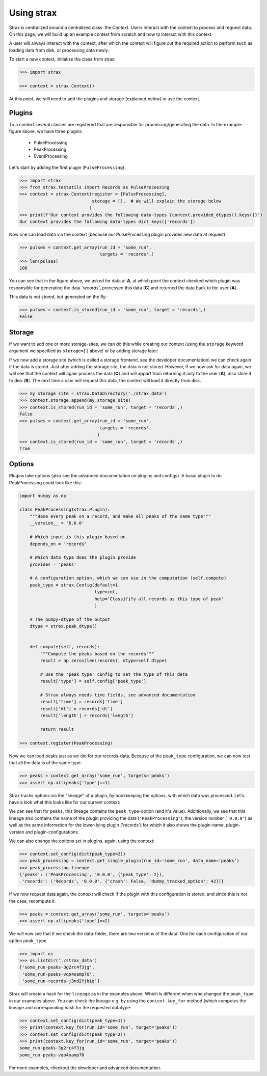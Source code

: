 Using strax
================

Strax is centralized around a centralized class: the `Context`. Users interact with the context to process and request data.
On this page, we will build up an example context from scratch and how to interact with this context.

A user will always interact with the context, after which the context will figure out the required action to perform such as loading data from disk, or processing data newly.


.. image:: context.svg

To start a new context, initialize the class from strax:


.. code-block:: python

    >>> import strax

    >>> context = strax.Context()

At this point, we still need to add the plugins and storage (explained below) to use the context.

Plugins
-------------
To a context several classes are registered that are responsible for processing/generating the data. In the example-figure above, we have three plugins:

 - PulseProcessing
 - PeakProcessing
 - EventProcessing

Let's start by adding the first plugin (``PulseProcessing``):


.. code-block:: python

    >>> import strax
    >>> from strax.testutils import Records as PulseProcessing
    >>> context = strax.Context(register = [PulseProcessing],
                                storage = [],  # We will explain the storage below
                               )
    >>> print(f'Our context provides the following data-types {context.provided_dtypes().keys()}')
    Our context provides the following data-types dict_keys(['records'])


Now one can load data via the context (because our PulseProcessing plugin provides new data at request)


.. code-block:: python

    >>> pulses = context.get_array(run_id = 'some_run',
                                   targets = 'records',)
    >>> len(pulses)
    100

You can see that in the figure above, we asked for data at **A**, at which point the context checked which plugin was responsible for generating the data `'records'`, processed this data (**C**) and returned the data back to the user (**A**).

This data is not stored, but generated on the fly:


.. code-block:: python

    >>> pulses = context.is_stored(run_id = 'some_run', target = 'records',)
    False


Storage
-------------
If we want to add one or more storage-sites, we can do this while creating our context (using the ``storage`` keyword argument we specified as ``storage=[]`` above) or by adding storage later:

If we now add a storage site (which is called a storage frontend, see the developer documentation) we can check again if the data is stored.
Just after adding the storage site, the data is not stored.
However, If we now ask for data again, we will see that the context will again process the data (**C**) and will appart from returning it only to the user (**A**), also store it to disk (**B**).
The next time a user will request this data, the context will load it directly from disk.


.. code-block:: python

    >>> my_storage_site = strax.DataDirectory('./strax_data')
    >>> context.storage.append(my_storage_site)
    >>> context.is_stored(run_id = 'some_run', target = 'records',)
    False
    >>> pulses = context.get_array(run_id = 'some_run',
                                   targets = 'records',
                                  )
    >>> context.is_stored(run_id = 'some_run', target = 'records',)
    True


Options
-------------

Plugins take options (also see the advanced documentation on plugins and configs). A basic plugin to do PeakProcessing could look like this:


.. code-block:: python

    import numpy as np

    class PeakProcessing(strax.Plugin):
        """Base every peak on a record, and make all peaks of the same type"""
        __version__ = '0.0.0'

        # Which input is this plugin based on
        depends_on = 'records'

        # Which data type does the plugin provide
        provides = 'peaks'

        # A configuration option, which we can use in the computation (self.compute)
        peak_type = strax.Config(default=1,
                                 type=int,
                                 help='Classifify all records as this type of peak'
                                 )

        # The numpy-dtype of the output
        dtype = strax.peak_dtype()


        def compute(self, records):
            """Compute the peaks based on the records"""
            result = np.zeros(len(records), dtype=self.dtype)

            # Use the 'peak_type' config to set the type of this data
            result['type'] = self.config['peak_type']

            # Strax always needs time fields, see advanced documentation
            result['time'] = records['time']
            result['dt'] = records['dt']
            result['length'] = records['length']

            return result

    >>> context.register(PeakProcessing)

Now we can load peaks just as we did for our records-data. Because of the ``peak_type`` configuration, we can now test that all the data is of the same type:


.. code-block:: python

    >>> peaks = context.get_array('some_run', targets='peaks')
    >>> assert np.all(peaks['type']==1)


Strax tracks options via the "lineage" of a plugin, by bookkeeping the options, with which data was processed.
Let's have a look what this looks like for our current context:


.. code-block:: python
    >>> peak_processing = context.get_single_plugin(run_id='some_run', data_name='peaks')
    >>> peak_processing.lineage
    {'peaks': ('PeakProcessing', '0.0.0', {'peak_type': 1}),
     'records': ('Records', '0.0.0', {'crash': False, 'dummy_tracked_option': 42})}

We can see that for ``peaks``, this lineage contains the ``peak_type``-option (and it's value).
Additionally, we see that this lineage also contains the name of the plugin providing the data (``'PeakProcessing'``),
the version number (``'0.0.0'``) as well as the same information for the lower-lying plugin ('records')
for which it also shows the plugin-name, plugin-version and plugin-configurations.

We can also change the options set in plugins, again, using the context:


.. code-block:: python

    >>> context.set_config(dict(peak_type=2))
    >>> peak_processing = context.get_single_plugin(run_id='some_run', data_name='peaks')
    >>> peak_processing.lineage
    {'peaks': ('PeakProcessing', '0.0.0', {'peak_type': 2}),
     'records': ('Records', '0.0.0', {'crash': False, 'dummy_tracked_option': 42})}

If we now request data again, the context will check if the plugin with this configuration is stored, and since this is not the case, recompute it.


.. code-block:: python

    >>> peaks = context.get_array('some_run', targets='peaks')
    >>> assert np.all(peaks['type']==2)


We will now see that if we check the data-folder, there are two versions of the data! One for each configuration of our option ``peak_type``

.. code-block:: python

    >>> import os
    >>> os.listdir('./strax_data')
    ['some_run-peaks-3g2rc4f3jg',
     'some_run-peaks-vqo4oamp76',
     'some_run-records-j3nd2fjbiq']

Strax will create a hash for the ``lineage`` as in the examples above. Which is different when whe changed the ``peak_type`` in our examples above.
You can check the lineage e.g. by using the ``context.key_for`` method (which computes the lineage and corresponding hash for the requested datatype:


.. code-block:: python

    >>> context.set_config(dict(peak_type=1))
    >>> print(context.key_for(run_id='some_run', target='peaks'))
    >>> context.set_config(dict(peak_type=2))
    >>> print(context.key_for(run_id='some_run', target='peaks'))
    some_run-peaks-3g2rc4f3jg
    some_run-peaks-vqo4oamp76

For more examples, checkout the developer and advanced documentation.